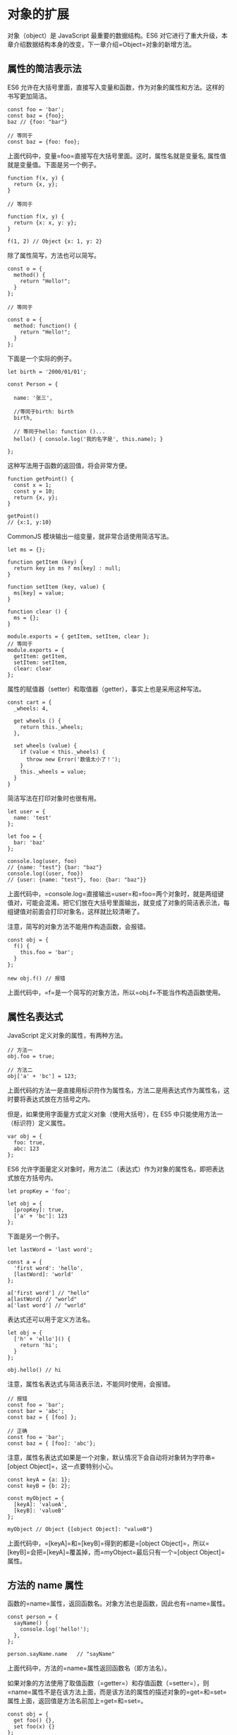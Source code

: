 * 对象的扩展
  :PROPERTIES:
  :CUSTOM_ID: 对象的扩展
  :END:

对象（object）是 JavaScript 最重要的数据结构。ES6
对它进行了重大升级，本章介绍数据结构本身的改变，下一章介绍=Object=对象的新增方法。

** 属性的简洁表示法
   :PROPERTIES:
   :CUSTOM_ID: 属性的简洁表示法
   :END:

ES6
允许在大括号里面，直接写入变量和函数，作为对象的属性和方法。这样的书写更加简洁。

#+BEGIN_EXAMPLE
    const foo = 'bar';
    const baz = {foo};
    baz // {foo: "bar"}

    // 等同于
    const baz = {foo: foo};
#+END_EXAMPLE

上面代码中，变量=foo=直接写在大括号里面。这时，属性名就是变量名,
属性值就是变量值。下面是另一个例子。

#+BEGIN_EXAMPLE
    function f(x, y) {
      return {x, y};
    }

    // 等同于

    function f(x, y) {
      return {x: x, y: y};
    }

    f(1, 2) // Object {x: 1, y: 2}
#+END_EXAMPLE

除了属性简写，方法也可以简写。

#+BEGIN_EXAMPLE
    const o = {
      method() {
        return "Hello!";
      }
    };

    // 等同于

    const o = {
      method: function() {
        return "Hello!";
      }
    };
#+END_EXAMPLE

下面是一个实际的例子。

#+BEGIN_EXAMPLE
    let birth = '2000/01/01';

    const Person = {

      name: '张三',

      //等同于birth: birth
      birth,

      // 等同于hello: function ()...
      hello() { console.log('我的名字是', this.name); }

    };
#+END_EXAMPLE

这种写法用于函数的返回值，将会非常方便。

#+BEGIN_EXAMPLE
    function getPoint() {
      const x = 1;
      const y = 10;
      return {x, y};
    }

    getPoint()
    // {x:1, y:10}
#+END_EXAMPLE

CommonJS 模块输出一组变量，就非常合适使用简洁写法。

#+BEGIN_EXAMPLE
    let ms = {};

    function getItem (key) {
      return key in ms ? ms[key] : null;
    }

    function setItem (key, value) {
      ms[key] = value;
    }

    function clear () {
      ms = {};
    }

    module.exports = { getItem, setItem, clear };
    // 等同于
    module.exports = {
      getItem: getItem,
      setItem: setItem,
      clear: clear
    };
#+END_EXAMPLE

属性的赋值器（setter）和取值器（getter），事实上也是采用这种写法。

#+BEGIN_EXAMPLE
    const cart = {
      _wheels: 4,

      get wheels () {
        return this._wheels;
      },

      set wheels (value) {
        if (value < this._wheels) {
          throw new Error('数值太小了！');
        }
        this._wheels = value;
      }
    }
#+END_EXAMPLE

简洁写法在打印对象时也很有用。

#+BEGIN_EXAMPLE
    let user = {
      name: 'test'
    };

    let foo = {
      bar: 'baz'
    };

    console.log(user, foo)
    // {name: "test"} {bar: "baz"}
    console.log({user, foo})
    // {user: {name: "test"}, foo: {bar: "baz"}}
#+END_EXAMPLE

上面代码中，=console.log=直接输出=user=和=foo=两个对象时，就是两组键值对，可能会混淆。把它们放在大括号里面输出，就变成了对象的简洁表示法，每组键值对前面会打印对象名，这样就比较清晰了。

注意，简写的对象方法不能用作构造函数，会报错。

#+BEGIN_EXAMPLE
    const obj = {
      f() {
        this.foo = 'bar';
      }
    };

    new obj.f() // 报错
#+END_EXAMPLE

上面代码中，=f=是一个简写的对象方法，所以=obj.f=不能当作构造函数使用。

** 属性名表达式
   :PROPERTIES:
   :CUSTOM_ID: 属性名表达式
   :END:

JavaScript 定义对象的属性，有两种方法。

#+BEGIN_EXAMPLE
    // 方法一
    obj.foo = true;

    // 方法二
    obj['a' + 'bc'] = 123;
#+END_EXAMPLE

上面代码的方法一是直接用标识符作为属性名，方法二是用表达式作为属性名，这时要将表达式放在方括号之内。

但是，如果使用字面量方式定义对象（使用大括号），在 ES5
中只能使用方法一（标识符）定义属性。

#+BEGIN_EXAMPLE
    var obj = {
      foo: true,
      abc: 123
    };
#+END_EXAMPLE

ES6
允许字面量定义对象时，用方法二（表达式）作为对象的属性名，即把表达式放在方括号内。

#+BEGIN_EXAMPLE
    let propKey = 'foo';

    let obj = {
      [propKey]: true,
      ['a' + 'bc']: 123
    };
#+END_EXAMPLE

下面是另一个例子。

#+BEGIN_EXAMPLE
    let lastWord = 'last word';

    const a = {
      'first word': 'hello',
      [lastWord]: 'world'
    };

    a['first word'] // "hello"
    a[lastWord] // "world"
    a['last word'] // "world"
#+END_EXAMPLE

表达式还可以用于定义方法名。

#+BEGIN_EXAMPLE
    let obj = {
      ['h' + 'ello']() {
        return 'hi';
      }
    };

    obj.hello() // hi
#+END_EXAMPLE

注意，属性名表达式与简洁表示法，不能同时使用，会报错。

#+BEGIN_EXAMPLE
    // 报错
    const foo = 'bar';
    const bar = 'abc';
    const baz = { [foo] };

    // 正确
    const foo = 'bar';
    const baz = { [foo]: 'abc'};
#+END_EXAMPLE

注意，属性名表达式如果是一个对象，默认情况下会自动将对象转为字符串=[object Object]=，这一点要特别小心。

#+BEGIN_EXAMPLE
    const keyA = {a: 1};
    const keyB = {b: 2};

    const myObject = {
      [keyA]: 'valueA',
      [keyB]: 'valueB'
    };

    myObject // Object {[object Object]: "valueB"}
#+END_EXAMPLE

上面代码中，=[keyA]=和=[keyB]=得到的都是=[object Object]=，所以=[keyB]=会把=[keyA]=覆盖掉，而=myObject=最后只有一个=[object Object]=属性。

** 方法的 name 属性
   :PROPERTIES:
   :CUSTOM_ID: 方法的-name-属性
   :END:

函数的=name=属性，返回函数名。对象方法也是函数，因此也有=name=属性。

#+BEGIN_EXAMPLE
    const person = {
      sayName() {
        console.log('hello!');
      },
    };

    person.sayName.name   // "sayName"
#+END_EXAMPLE

上面代码中，方法的=name=属性返回函数名（即方法名）。

如果对象的方法使用了取值函数（=getter=）和存值函数（=setter=），则=name=属性不是在该方法上面，而是该方法的属性的描述对象的=get=和=set=属性上面，返回值是方法名前加上=get=和=set=。

#+BEGIN_EXAMPLE
    const obj = {
      get foo() {},
      set foo(x) {}
    };

    obj.foo.name
    // TypeError: Cannot read property 'name' of undefined

    const descriptor = Object.getOwnPropertyDescriptor(obj, 'foo');

    descriptor.get.name // "get foo"
    descriptor.set.name // "set foo"
#+END_EXAMPLE

有两种特殊情况：=bind=方法创造的函数，=name=属性返回=bound=加上原函数的名字；=Function=构造函数创造的函数，=name=属性返回=anonymous=。

#+BEGIN_EXAMPLE
    (new Function()).name // "anonymous"

    var doSomething = function() {
      // ...
    };
    doSomething.bind().name // "bound doSomething"
#+END_EXAMPLE

如果对象的方法是一个 Symbol 值，那么=name=属性返回的是这个 Symbol
值的描述。

#+BEGIN_EXAMPLE
    const key1 = Symbol('description');
    const key2 = Symbol();
    let obj = {
      [key1]() {},
      [key2]() {},
    };
    obj[key1].name // "[description]"
    obj[key2].name // ""
#+END_EXAMPLE

上面代码中，=key1=对应的 Symbol 值有描述，=key2=没有。

** 属性的可枚举性和遍历
   :PROPERTIES:
   :CUSTOM_ID: 属性的可枚举性和遍历
   :END:

*** 可枚举性
    :PROPERTIES:
    :CUSTOM_ID: 可枚举性
    :END:

对象的每个属性都有一个描述对象（Descriptor），用来控制该属性的行为。=Object.getOwnPropertyDescriptor=方法可以获取该属性的描述对象。

#+BEGIN_EXAMPLE
    let obj = { foo: 123 };
    Object.getOwnPropertyDescriptor(obj, 'foo')
    //  {
    //    value: 123,
    //    writable: true,
    //    enumerable: true,
    //    configurable: true
    //  }
#+END_EXAMPLE

描述对象的=enumerable=属性，称为"可枚举性"，如果该属性为=false=，就表示某些操作会忽略当前属性。

目前，有四个操作会忽略=enumerable=为=false=的属性。

- =for...in=循环：只遍历对象自身的和继承的可枚举的属性。
- =Object.keys()=：返回对象自身的所有可枚举的属性的键名。
- =JSON.stringify()=：只串行化对象自身的可枚举的属性。
- =Object.assign()=：
  忽略=enumerable=为=false=的属性，只拷贝对象自身的可枚举的属性。

这四个操作之中，前三个是 ES5 就有的，最后一个=Object.assign()=是 ES6
新增的。其中，只有=for...in=会返回继承的属性，其他三个方法都会忽略继承的属性，只处理对象自身的属性。实际上，引入"可枚举"（=enumerable=）这个概念的最初目的，就是让某些属性可以规避掉=for...in=操作，不然所有内部属性和方法都会被遍历到。比如，对象原型的=toString=方法，以及数组的=length=属性，就通过"可枚举性"，从而避免被=for...in=遍历到。

#+BEGIN_EXAMPLE
    Object.getOwnPropertyDescriptor(Object.prototype, 'toString').enumerable
    // false

    Object.getOwnPropertyDescriptor([], 'length').enumerable
    // false
#+END_EXAMPLE

上面代码中，=toString=和=length=属性的=enumerable=都是=false=，因此=for...in=不会遍历到这两个继承自原型的属性。

另外，ES6 规定，所有 Class 的原型的方法都是不可枚举的。

#+BEGIN_EXAMPLE
    Object.getOwnPropertyDescriptor(class {foo() {}}.prototype, 'foo').enumerable
    // false
#+END_EXAMPLE

总的来说，操作中引入继承的属性会让问题复杂化，大多数时候，我们只关心对象自身的属性。所以，尽量不要用=for...in=循环，而用=Object.keys()=代替。

*** 属性的遍历
    :PROPERTIES:
    :CUSTOM_ID: 属性的遍历
    :END:

ES6 一共有 5 种方法可以遍历对象的属性。

*（1）for...in*

=for...in=循环遍历对象自身的和继承的可枚举属性（不含 Symbol 属性）。

*（2）Object.keys(obj)*

=Object.keys=返回一个数组，包括对象自身的（不含继承的）所有可枚举属性（不含
Symbol 属性）的键名。

*（3）Object.getOwnPropertyNames(obj)*

=Object.getOwnPropertyNames=返回一个数组，包含对象自身的所有属性（不含
Symbol 属性，但是包括不可枚举属性）的键名。

*（4）Object.getOwnPropertySymbols(obj)*

=Object.getOwnPropertySymbols=返回一个数组，包含对象自身的所有 Symbol
属性的键名。

*（5）Reflect.ownKeys(obj)*

=Reflect.ownKeys=返回一个数组，包含对象自身的（不含继承的）所有键名，不管键名是
Symbol 或字符串，也不管是否可枚举。

以上的 5 种方法遍历对象的键名，都遵守同样的属性遍历的次序规则。

- 首先遍历所有数值键，按照数值升序排列。
- 其次遍历所有字符串键，按照加入时间升序排列。
- 最后遍历所有 Symbol 键，按照加入时间升序排列。

#+BEGIN_EXAMPLE
    Reflect.ownKeys({ [Symbol()]:0, b:0, 10:0, 2:0, a:0 })
    // ['2', '10', 'b', 'a', Symbol()]
#+END_EXAMPLE

上面代码中，=Reflect.ownKeys=方法返回一个数组，包含了参数对象的所有属性。这个数组的属性次序是这样的，首先是数值属性=2=和=10=，其次是字符串属性=b=和=a=，最后是
Symbol 属性。

** super 关键字
   :PROPERTIES:
   :CUSTOM_ID: super-关键字
   :END:

我们知道，=this=关键字总是指向函数所在的当前对象，ES6
又新增了另一个类似的关键字=super=，指向当前对象的原型对象。

#+BEGIN_EXAMPLE
    const proto = {
      foo: 'hello'
    };

    const obj = {
      foo: 'world',
      find() {
        return super.foo;
      }
    };

    Object.setPrototypeOf(obj, proto);
    obj.find() // "hello"
#+END_EXAMPLE

上面代码中，对象=obj.find()=方法之中，通过=super.foo=引用了原型对象=proto=的=foo=属性。

注意，=super=关键字表示原型对象时，只能用在对象的方法之中，用在其他地方都会报错。

#+BEGIN_EXAMPLE
    // 报错
    const obj = {
      foo: super.foo
    }

    // 报错
    const obj = {
      foo: () => super.foo
    }

    // 报错
    const obj = {
      foo: function () {
        return super.foo
      }
    }
#+END_EXAMPLE

上面三种=super=的用法都会报错，因为对于 JavaScript
引擎来说，这里的=super=都没有用在对象的方法之中。第一种写法是=super=用在属性里面，第二种和第三种写法是=super=用在一个函数里面，然后赋值给=foo=属性。目前，只有对象方法的简写法可以让
JavaScript 引擎确认，定义的是对象的方法。

JavaScript
引擎内部，=super.foo=等同于=Object.getPrototypeOf(this).foo=（属性）或=Object.getPrototypeOf(this).foo.call(this)=（方法）。

#+BEGIN_EXAMPLE
    const proto = {
      x: 'hello',
      foo() {
        console.log(this.x);
      },
    };

    const obj = {
      x: 'world',
      foo() {
        super.foo();
      }
    }

    Object.setPrototypeOf(obj, proto);

    obj.foo() // "world"
#+END_EXAMPLE

上面代码中，=super.foo=指向原型对象=proto=的=foo=方法，但是绑定的=this=却还是当前对象=obj=，因此输出的就是=world=。

** 对象的扩展运算符
   :PROPERTIES:
   :CUSTOM_ID: 对象的扩展运算符
   :END:

《数组的扩展》一章中，已经介绍过扩展运算符（=...=）。ES2018
将这个运算符[[https://github.com/sebmarkbage/ecmascript-rest-spread][引入]]了对象。

*** 解构赋值
    :PROPERTIES:
    :CUSTOM_ID: 解构赋值
    :END:

对象的解构赋值用于从一个对象取值，相当于将目标对象自身的所有可遍历的（enumerable）、但尚未被读取的属性，分配到指定的对象上面。所有的键和它们的值，都会拷贝到新对象上面。

#+BEGIN_EXAMPLE
    let { x, y, ...z } = { x: 1, y: 2, a: 3, b: 4 };
    x // 1
    y // 2
    z // { a: 3, b: 4 }
#+END_EXAMPLE

上面代码中，变量=z=是解构赋值所在的对象。它获取等号右边的所有尚未读取的键（=a=和=b=），将它们连同值一起拷贝过来。

由于解构赋值要求等号右边是一个对象，所以如果等号右边是=undefined=或=null=，就会报错，因为它们无法转为对象。

#+BEGIN_EXAMPLE
    let { ...z } = null; // 运行时错误
    let { ...z } = undefined; // 运行时错误
#+END_EXAMPLE

解构赋值必须是最后一个参数，否则会报错。

#+BEGIN_EXAMPLE
    let { ...x, y, z } = someObject; // 句法错误
    let { x, ...y, ...z } = someObject; // 句法错误
#+END_EXAMPLE

上面代码中，解构赋值不是最后一个参数，所以会报错。

注意，解构赋值的拷贝是浅拷贝，即如果一个键的值是复合类型的值（数组、对象、函数）、那么解构赋值拷贝的是这个值的引用，而不是这个值的副本。

#+BEGIN_EXAMPLE
    let obj = { a: { b: 1 } };
    let { ...x } = obj;
    obj.a.b = 2;
    x.a.b // 2
#+END_EXAMPLE

上面代码中，=x=是解构赋值所在的对象，拷贝了对象=obj=的=a=属性。=a=属性引用了一个对象，修改这个对象的值，会影响到解构赋值对它的引用。

另外，扩展运算符的解构赋值，不能复制继承自原型对象的属性。

#+BEGIN_EXAMPLE
    let o1 = { a: 1 };
    let o2 = { b: 2 };
    o2.__proto__ = o1;
    let { ...o3 } = o2;
    o3 // { b: 2 }
    o3.a // undefined
#+END_EXAMPLE

上面代码中，对象=o3=复制了=o2=，但是只复制了=o2=自身的属性，没有复制它的原型对象=o1=的属性。

下面是另一个例子。

#+BEGIN_EXAMPLE
    const o = Object.create({ x: 1, y: 2 });
    o.z = 3;

    let { x, ...newObj } = o;
    let { y, z } = newObj;
    x // 1
    y // undefined
    z // 3
#+END_EXAMPLE

上面代码中，变量=x=是单纯的解构赋值，所以可以读取对象=o=继承的属性；变量=y=和=z=是扩展运算符的解构赋值，只能读取对象=o=自身的属性，所以变量=z=可以赋值成功，变量=y=取不到值。ES6
规定，变量声明语句之中，如果使用解构赋值，扩展运算符后面必须是一个变量名，而不能是一个解构赋值表达式，所以上面代码引入了中间变量=newObj=，如果写成下面这样会报错。

#+BEGIN_EXAMPLE
    let { x, ...{ y, z } } = o;
    // SyntaxError: ... must be followed by an identifier in declaration contexts
#+END_EXAMPLE

解构赋值的一个用处，是扩展某个函数的参数，引入其他操作。

#+BEGIN_EXAMPLE
    function baseFunction({ a, b }) {
      // ...
    }
    function wrapperFunction({ x, y, ...restConfig }) {
      // 使用 x 和 y 参数进行操作
      // 其余参数传给原始函数
      return baseFunction(restConfig);
    }
#+END_EXAMPLE

上面代码中，原始函数=baseFunction=接受=a=和=b=作为参数，函数=wrapperFunction=在=baseFunction=的基础上进行了扩展，能够接受多余的参数，并且保留原始函数的行为。

*** 扩展运算符
    :PROPERTIES:
    :CUSTOM_ID: 扩展运算符
    :END:

对象的扩展运算符（=...=）用于取出参数对象的所有可遍历属性，拷贝到当前对象之中。

#+BEGIN_EXAMPLE
    let z = { a: 3, b: 4 };
    let n = { ...z };
    n // { a: 3, b: 4 }
#+END_EXAMPLE

由于数组是特殊的对象，所以对象的扩展运算符也可以用于数组。

#+BEGIN_EXAMPLE
    let foo = { ...['a', 'b', 'c'] };
    foo
    // {0: "a", 1: "b", 2: "c"}
#+END_EXAMPLE

如果扩展运算符后面是一个空对象，则没有任何效果。

#+BEGIN_EXAMPLE
    {...{}, a: 1}
    // { a: 1 }
#+END_EXAMPLE

如果扩展运算符后面不是对象，则会自动将其转为对象。

#+BEGIN_EXAMPLE
    // 等同于 {...Object(1)}
    {...1} // {}
#+END_EXAMPLE

上面代码中，扩展运算符后面是整数=1=，会自动转为数值的包装对象=Number{1}=。由于该对象没有自身属性，所以返回一个空对象。

下面的例子都是类似的道理。

#+BEGIN_EXAMPLE
    // 等同于 {...Object(true)}
    {...true} // {}

    // 等同于 {...Object(undefined)}
    {...undefined} // {}

    // 等同于 {...Object(null)}
    {...null} // {}
#+END_EXAMPLE

但是，如果扩展运算符后面是字符串，它会自动转成一个类似数组的对象，因此返回的不是空对象。

#+BEGIN_EXAMPLE
    {...'hello'}
    // {0: "h", 1: "e", 2: "l", 3: "l", 4: "o"}
#+END_EXAMPLE

对象的扩展运算符等同于使用=Object.assign()=方法。

#+BEGIN_EXAMPLE
    let aClone = { ...a };
    // 等同于
    let aClone = Object.assign({}, a);
#+END_EXAMPLE

上面的例子只是拷贝了对象实例的属性，如果想完整克隆一个对象，还拷贝对象原型的属性，可以采用下面的写法。

#+BEGIN_EXAMPLE
    // 写法一
    const clone1 = {
      __proto__: Object.getPrototypeOf(obj),
      ...obj
    };

    // 写法二
    const clone2 = Object.assign(
      Object.create(Object.getPrototypeOf(obj)),
      obj
    );

    // 写法三
    const clone3 = Object.create(
      Object.getPrototypeOf(obj),
      Object.getOwnPropertyDescriptors(obj)
    )
#+END_EXAMPLE

上面代码中，写法一的=__proto__=属性在非浏览器的环境不一定部署，因此推荐使用写法二和写法三。

扩展运算符可以用于合并两个对象。

#+BEGIN_EXAMPLE
    let ab = { ...a, ...b };
    // 等同于
    let ab = Object.assign({}, a, b);
#+END_EXAMPLE

如果用户自定义的属性，放在扩展运算符后面，则扩展运算符内部的同名属性会被覆盖掉。

#+BEGIN_EXAMPLE
    let aWithOverrides = { ...a, x: 1, y: 2 };
    // 等同于
    let aWithOverrides = { ...a, ...{ x: 1, y: 2 } };
    // 等同于
    let x = 1, y = 2, aWithOverrides = { ...a, x, y };
    // 等同于
    let aWithOverrides = Object.assign({}, a, { x: 1, y: 2 });
#+END_EXAMPLE

上面代码中，=a=对象的=x=属性和=y=属性，拷贝到新对象后会被覆盖掉。

这用来修改现有对象部分的属性就很方便了。

#+BEGIN_EXAMPLE
    let newVersion = {
      ...previousVersion,
      name: 'New Name' // Override the name property
    };
#+END_EXAMPLE

上面代码中，=newVersion=对象自定义了=name=属性，其他属性全部复制自=previousVersion=对象。

如果把自定义属性放在扩展运算符前面，就变成了设置新对象的默认属性值。

#+BEGIN_EXAMPLE
    let aWithDefaults = { x: 1, y: 2, ...a };
    // 等同于
    let aWithDefaults = Object.assign({}, { x: 1, y: 2 }, a);
    // 等同于
    let aWithDefaults = Object.assign({ x: 1, y: 2 }, a);
#+END_EXAMPLE

与数组的扩展运算符一样，对象的扩展运算符后面可以跟表达式。

#+BEGIN_EXAMPLE
    const obj = {
      ...(x > 1 ? {a: 1} : {}),
      b: 2,
    };
#+END_EXAMPLE

扩展运算符的参数对象之中，如果有取值函数=get=，这个函数是会执行的。

#+BEGIN_EXAMPLE
    let a = {
      get x() {
        throw new Error('not throw yet');
      }
    }

    let aWithXGetter = { ...a }; // 报错
#+END_EXAMPLE

上面例子中，取值函数=get=在扩展=a=对象时会自动执行，导致报错。
